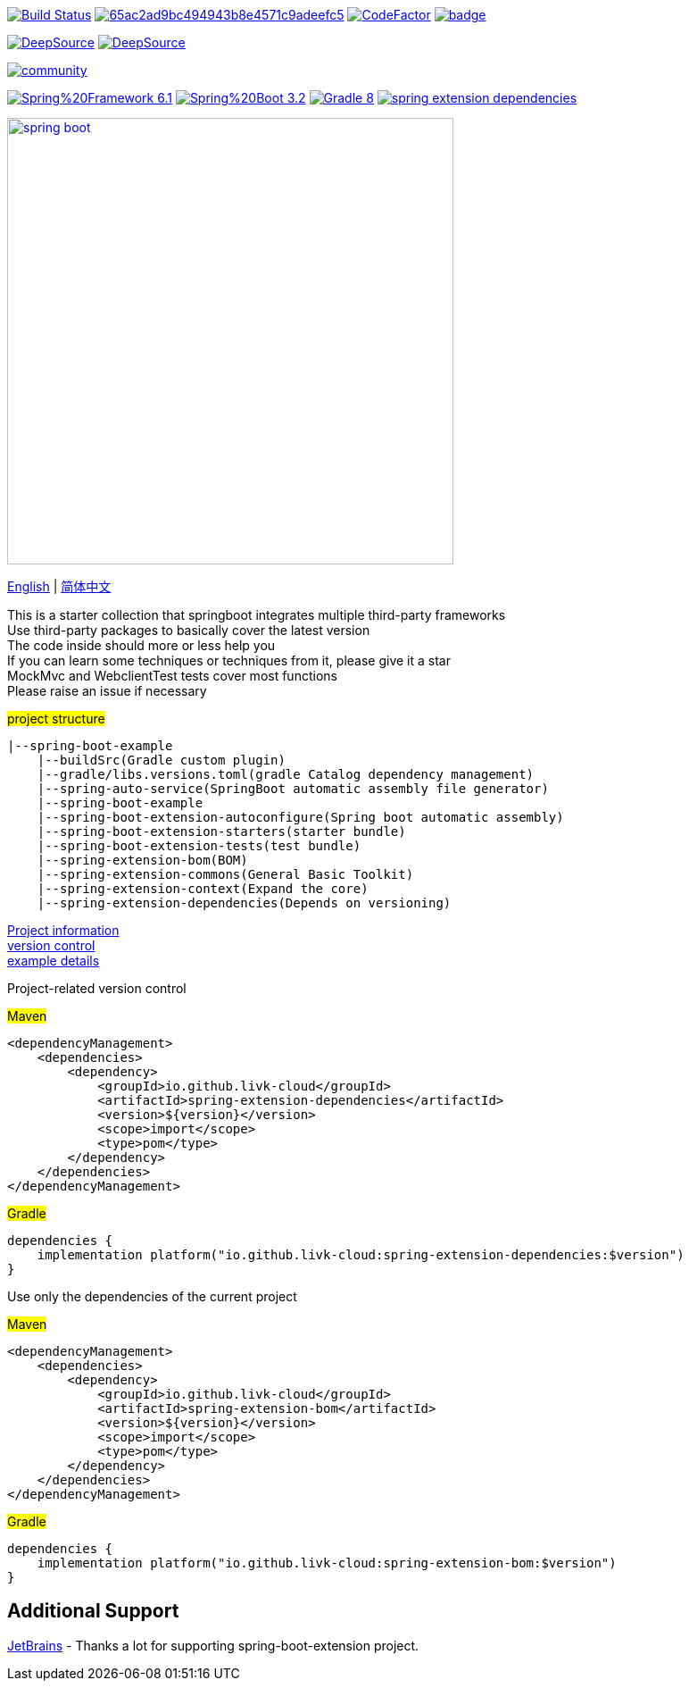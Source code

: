 image:https://github.com/livk-cloud/spring-boot-example/actions/workflows/gradle.yml/badge.svg?branch=main["Build Status",
link="https://github.com/livk-cloud/spring-boot-example/actions/workflows/gradle.yml"]
image:https://app.codacy.com/project/badge/Grade/65ac2ad9bc494943b8e4571c9adeefc5[link="https://app.codacy.com/gh/livk-cloud/spring-boot-extension/dashboard?utm_source=gh&utm_medium=referral&utm_content=&utm_campaign=Badge_grade"]
image:https://www.codefactor.io/repository/github/livk-cloud/spring-boot-extension/badge["CodeFactor", link="https://www.codefactor.io/repository/github/livk-cloud/spring-boot-extension"]
image:https://codecov.io/gh/livk-cloud/spring-boot-extension/graph/badge.svg?token=OA6j1PHzsI[link="https://codecov.io/gh/livk-cloud/spring-boot-extension"]

image:https://app.deepsource.com/gh/livk-cloud/spring-boot-extension.svg/?label=active+issues&show_trend=true&token=nc2HVdT6bxfGl90GCpRLzl6n["DeepSource", link="https://app.deepsource.com/gh/livk-cloud/spring-boot-extension/"]
image:https://app.deepsource.com/gh/livk-cloud/spring-boot-extension.svg/?label=resolved+issues&show_trend=true&token=nc2HVdT6bxfGl90GCpRLzl6n["DeepSource", link="https://app.deepsource.com/gh/livk-cloud/spring-boot-extension/"]

image:https://badges.gitter.im/livk-cloud/community.svg[link="https://gitter.im/livk-cloud/community?utm_source=badge&utm_medium=badge&utm_campaign=pr-badge")]

image:https://img.shields.io/badge/Spring%20Framework-6.1.3-green[link="https://spring.io/projects/spring-framework"]
image:https://img.shields.io/badge/Spring%20Boot-3.2.2-green[link="https://spring.io/projects/spring-boot"]
image:https://img.shields.io/badge/Gradle-8.5-blue[link="https://gradle.org/"]
image:https://img.shields.io/maven-central/v/io.github.livk-cloud/spring-extension-dependencies[link="https://mvnrepository.com/artifact/io.github.livk-cloud"]

image:https://niixer.com/wp-content/uploads/2020/11/spring-boot.png[width=500,link="https://spring.io/projects/spring-boot"]

link:README-en.adoc[English] | link:README.adoc[简体中文] +

This is a starter collection that springboot integrates multiple third-party frameworks +
Use third-party packages to basically cover the latest version +
The code inside should more or less help you +
If you can learn some techniques or techniques from it, please give it a star +
MockMvc and WebclientTest tests cover most functions +
Please raise an issue if necessary +

#project structure#

[source,text,indent=0]
----
|--spring-boot-example
    |--buildSrc(Gradle custom plugin)
    |--gradle/libs.versions.toml(gradle Catalog dependency management)
    |--spring-auto-service(SpringBoot automatic assembly file generator)
    |--spring-boot-example
    |--spring-boot-extension-autoconfigure(Spring boot automatic assembly)
    |--spring-boot-extension-starters(starter bundle)
    |--spring-boot-extension-tests(test bundle)
    |--spring-extension-bom(BOM)
    |--spring-extension-commons(General Basic Toolkit)
    |--spring-extension-context(Expand the core)
    |--spring-extension-dependencies(Depends on versioning)
----

link:gradle.properties[Project information] +
link:gradle/libs.versions.toml[version control] +
link:spring-boot-example/example.adoc[example details] +

Project-related version control +

#Maven#

[source,xml,indent=0]
----
<dependencyManagement>
    <dependencies>
        <dependency>
            <groupId>io.github.livk-cloud</groupId>
            <artifactId>spring-extension-dependencies</artifactId>
            <version>${version}</version>
            <scope>import</scope>
            <type>pom</type>
        </dependency>
    </dependencies>
</dependencyManagement>
----

#Gradle#

[source,groovy,indent=0]
----
dependencies {
    implementation platform("io.github.livk-cloud:spring-extension-dependencies:$version")
}
----

Use only the dependencies of the current project +

#Maven#

[source,xml,indent=0]
----
<dependencyManagement>
    <dependencies>
        <dependency>
            <groupId>io.github.livk-cloud</groupId>
            <artifactId>spring-extension-bom</artifactId>
            <version>${version}</version>
            <scope>import</scope>
            <type>pom</type>
        </dependency>
    </dependencies>
</dependencyManagement>
----

#Gradle#

[source,groovy,indent=0]
----
dependencies {
    implementation platform("io.github.livk-cloud:spring-extension-bom:$version")
}
----

== Additional Support

link:https://www.jetbrains.com/?from=spring-boot-extension[JetBrains] - Thanks a lot for supporting spring-boot-extension project.
